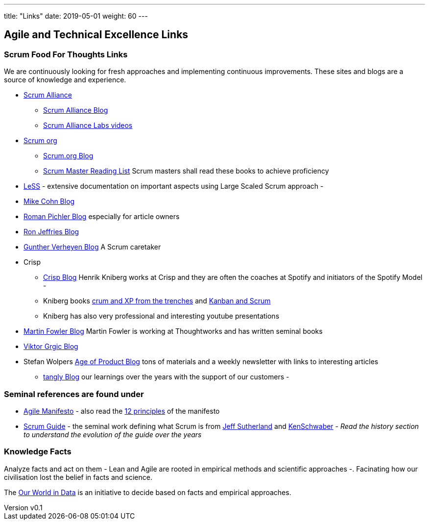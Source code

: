---
title: "Links"
date: 2019-05-01
weight: 60
---

== Agile and Technical Excellence Links
:author: Marcel Baumann
:email: <marcel.baumann@tangly.net>
:revnumber: v0.1
:revdate: 2020-05-31
:homepage: https://www.tangly.net/
:company: https://www.tangly.net/[tangly llc]
:copyright: CC-BY-SA 4.0

=== Scrum Food For Thoughts Links

We are continuously looking for fresh approaches and implementing continuous improvements.
These sites and blogs are a source of knowledge and experience.

* https://www.scrumalliance.org/[Scrum Alliance]
** https://www.scrumalliance.org/agilematters/home/[Scrum Alliance Blog]
** https://www.scrumalliance.org/labs/[Scrum Alliance Labs videos]
* https://www.scrum.org/[Scrum org]
** https://www.scrum.org/resources/blog/[Scrum.org Blog]
** https://www.scrum.org/resources/suggested-reading-professional-scrum-master-ii/[Scrum Master Reading List]
 Scrum masters shall read these books to achieve proficiency
* https://less.works/[LeSS] - extensive documentation on important aspects using Large Scaled Scrum approach -
* https://www.mountaingoatsoftware.com/blog[Mike Cohn Blog]
* https://www.romanpichler.com/blog/[Roman Pichler Blog] especially for article owners
* https://ronjeffries.com/[Ron Jeffries Blog]
* https://guntherverheyen.com/[Gunther Verheyen Blog] A Scrum caretaker
* Crisp
** https://blog.crisp.se/[Crisp Blog] Henrik Kniberg works at Crisp and they are often the coaches at Spotify and initiators of the Spotify Model -
** Kniberg books https://drive.google.com/open?id=11aGDqP5zc4UlTyg87HzpEPaj2hHJ0xVl[crum and XP from the trenches] and
 https://drive.google.com/open?id=11aGDqP5zc4UlTyg87HzpEPaj2hHJ0xVl[Kanban and Scrum]
** Kniberg has also very professional and interesting youtube presentations
* https://martinfowler.com[Martin Fowler Blog] Martin Fowler is working at Thoughtworks and has written seminal books
* https://leanarch.eu/[Viktor Grgic Blog]
* Stefan Wolpers https://age-of-article.com/[Age of Product Blog] tons of materials and a weekly newsletter with links to interesting articles
** link:../../blog/[tangly Blog] our learnings over the years with the support of our customers -

=== Seminal references are found under

* https://agilemanifesto.org/[Agile Manifesto] - also read the https://agilemanifesto.org/principles.html[12 principles] of the manifesto
* https://scrumguides.org/[Scrum Guide] - the seminal work defining what Scrum is from https://en.wikipedia.org/wiki/Jeff_Sutherland[Jeff Sutherland] and
https://en.wikipedia.org/wiki/Ken_Schwaber[KenSchwaber] - _Read the history section to understand the evolution of the guide over the years_

=== Knowledge Facts

Analyze facts and act on them - Lean and Agile are rooted in empirical methods and scientific approaches -.
Facinating how our civilisation lost the belief in facts and science.

The https://ourworldindata.org[Our World in Data] is an initiative to decide based on facts and empirical approaches.